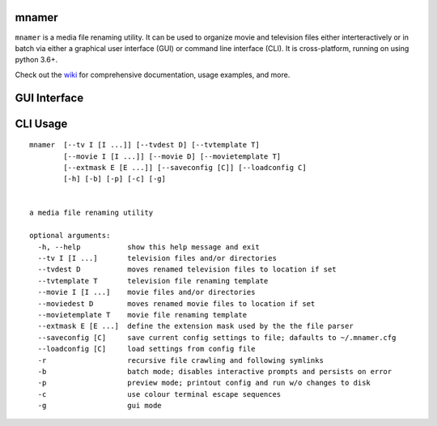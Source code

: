 mnamer
======

.. image:: _images/mnamer.png

``mnamer`` is a media file renaming utility. It can be used to organize movie and television files either interteractively or in batch via either a graphical user interface (GUI) or command line interface (CLI). It is cross-platform, running on using python 3.6+.

Check out the `wiki <https://github.com/jkwill87/mnamer/wiki>`_ for comprehensive documentation, usage examples, and more.


GUI Interface
=============

.. image:: _images/gui-screenshot.png


CLI Usage
=========

.. parsed-literal::
    mnamer  [--tv I [I ...]] [--tvdest D] [--tvtemplate T]
            [--movie I [I ...]] [--movie D] [--movietemplate T]
            [--extmask E [E ...]] [--saveconfig [C]] [--loadconfig C]
            [-h] [-b] [-p] [-c] [-g]


    a media file renaming utility

    optional arguments:
      -h, --help           show this help message and exit
      --tv I [I ...]       television files and/or directories
      --tvdest D           moves renamed television files to location if set
      --tvtemplate T       television file renaming template
      --movie I [I ...]    movie files and/or directories
      --moviedest D        moves renamed movie files to location if set
      --movietemplate T    movie file renaming template
      --extmask E [E ...]  define the extension mask used by the the file parser
      --saveconfig [C]     save current config settings to file; dafaults to ~/.mnamer.cfg
      --loadconfig [C]     load settings from config file
      -r                   recursive file crawling and following symlinks
      -b                   batch mode; disables interactive prompts and persists on error
      -p                   preview mode; printout config and run w/o changes to disk
      -c                   use colour terminal escape sequences
      -g                   gui mode
